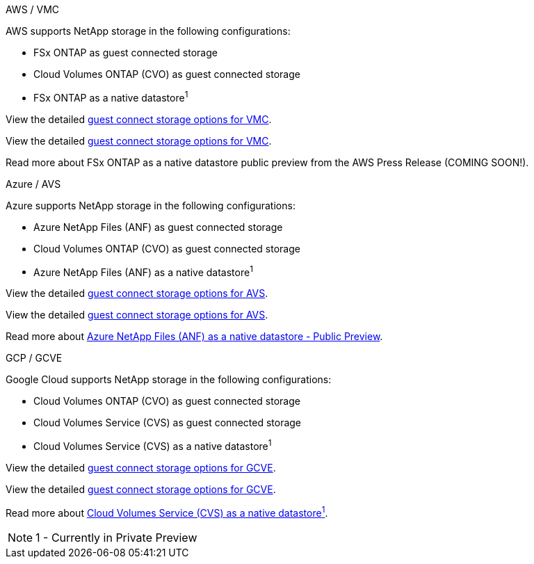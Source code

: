 
// tag::all[]

[role="tabbed-block"]
====
.AWS / VMC
--
//***********************************
//* AWS DataStore Support           *
//***********************************

// tag::aws-datastore[]

AWS supports NetApp storage in the following configurations:

* FSx ONTAP as guest connected storage
* Cloud Volumes ONTAP (CVO) as guest connected storage
* FSx ONTAP as a native datastore^1^

// tag::ehc-aws[]
View the detailed link:aws/aws-guest.html[guest connect storage options for VMC].
// end::ehc-aws[]

// tag::aws[]
View the detailed link:aws-guest.html[guest connect storage options for VMC].
// end::aws[]

Read more about FSx ONTAP as a native datastore public preview from the AWS Press Release (COMING SOON!).

// end::aws-datastore[]
--
.Azure / AVS
--
//***********************************
//* Azure Datastore Support         *
//***********************************

// tag::azure-datastore[]

Azure supports NetApp storage in the following configurations:

* Azure NetApp Files (ANF) as guest connected storage
* Cloud Volumes ONTAP (CVO) as guest connected storage
* Azure NetApp Files (ANF) as a native datastore^1^

// tag::ehc-azure[]
View the detailed link:azure/azure-guest.html[guest connect storage options for AVS].
// end::ehc-azure[]

// tag::azure[]
View the detailed link:azure-guest.html[guest connect storage options for AVS].
// end::azure[]

Read more about https://docs.microsoft.com/en-us/azure/azure-vmware/attach-azure-netapp-files-to-azure-vmware-solution-hosts?branch=main&tabs=azure-portal[Azure NetApp Files (ANF) as a native datastore - Public Preview].

// end::azure-datastore[]
--
.GCP / GCVE
--
//***********************************
//* Google Cloud Datastore Support  *
//***********************************

// tag::gcp-datastore[]

Google Cloud supports NetApp storage in the following configurations:

* Cloud Volumes ONTAP (CVO) as guest connected storage
* Cloud Volumes Service (CVS) as guest connected storage
* Cloud Volumes Service (CVS) as a native datastore^1^

// tag::ehc-gcp[]
View the detailed link:gcp/gcp-guest.html[guest connect storage options for GCVE].
// end::ehc-gcp[]

// tag::gcp[]
View the detailed link:gcp-guest.html[guest connect storage options for GCVE].
// end::gcp[]

Read more about link:https://www.netapp.com/google-cloud/google-cloud-vmware-engine-registration/[Cloud Volumes Service (CVS) as a native datastore^1^].

NOTE: 1 - Currently in Private Preview

// end::gcp-datastore[]
====

// end::all[]
